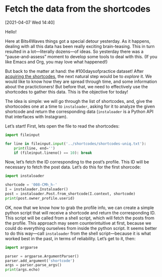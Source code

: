 #+ORG2BLOG
#+PROPERTY: header-args :results output pp
#+PROPERTY: header-args:python :session *python*

* Fetch the data from the shortcodes
:PROPERTIES:
:BLOG: bits4waves
:DATE: [2021-04-07 Wed 15:08]
:OPTIONS: toc:nil num:nil todo:nil pri:nil tags:nil ^:nil
:CATEGORY: Dataset
:POST_TAGS: 100daysofpractice, dataset
:ORDERED:  t
:ID:       b9f761ad-3817-4179-a427-eacb08599e7e
:END:

[2021-04-07 Wed 14:40]

Hello!

Here at Bits4Waves things got a special detour yesterday.
As it happens, dealing with all this data has been really exciting brain-teasing.
This in turn resulted in a lot---literally dozens---of ideas.
So yesterday there was a “pause-and-assess” moment to develop some tools to deal with this.
(If you like Emacs and Org, you may love what happened!)

But back to the matter at hand: the #100daysofpractice dataset!
After [[https://bits4waves.wordpress.com/?p=325][acquiring the shortcodes]], the next natural step would be to /explore/ it.
We would like to know how they are spread through time, and some information about the practictioners!
But before that, we need to effectively use the shortcodes to gather this data.
This is the objective for today!

The idea is simple: we will go through the list of shortcodes, and, give the shortocodes one at a time to =instaloader=, asking for it to analyze the given shortcode and return the corresponding data (=instaloader= is a Python API that interfaces with Instagram).

Let’s start!
First, lets open the file to read the shortcodes:

#+BEGIN_SRC python
import fileinput

for line in fileinput.input('../shortcodes/shortcodes-uniq.txt'):
    print(line, end='')
    if (fileinput.lineno() == 10): break
#+END_SRC

#+RESULTS:
#+begin_example
008-CMh_h-
B04EyxhDwXR
B0aquSqCrYD
B0-EC3BleBG
B21M_FGInYY
B23odpWoM1l
B2izkXAoKEH
B2RCWgmIgMZ
B3AJLQHowA8
B3PhP7_Iw1f
#+end_example

Now, let’s fetch the ID corresponding to the post’s profile.
This ID will be necessary to fetch the post data.
Let’s do this for the first shorcode:

#+BEGIN_SRC python
import instaloader

shortcode = '008-CMh_h-'
I = instaloader.Instaloader()
post = instaloader.Post.from_shortcode(I.context, shortcode)
print(post.owner_profile.userid)
#+END_SRC

#+RESULTS:
: 1800235509

OK, now that we know how to grab the profile info, we can create a simple python script that will receive a shortcode and return the corresponding ID.
This script will be called from a shell script, which will fetch the posts from the profile.
This approach may seem counterintuitive at first, because we could do everything ourselves from inside the python script.
It seems better to do this way---call =instaloader= from the shell script---because it is what worked best in the past, in terms of reliability.
Let’s get to it, then:

#+BEGIN_SRC python :tangle get-username.py
import argparse

parser = argparse.ArgumentParser()
parser.add_argument('shortcode')
args = parser.parse_args()
print(args.echo)
#+END_SRC

#+RESULTS:


# Local Variables:
# org-babel-python-command: "~/sci/100daysofpractice-dataset/venv/bin/python"
# End:
